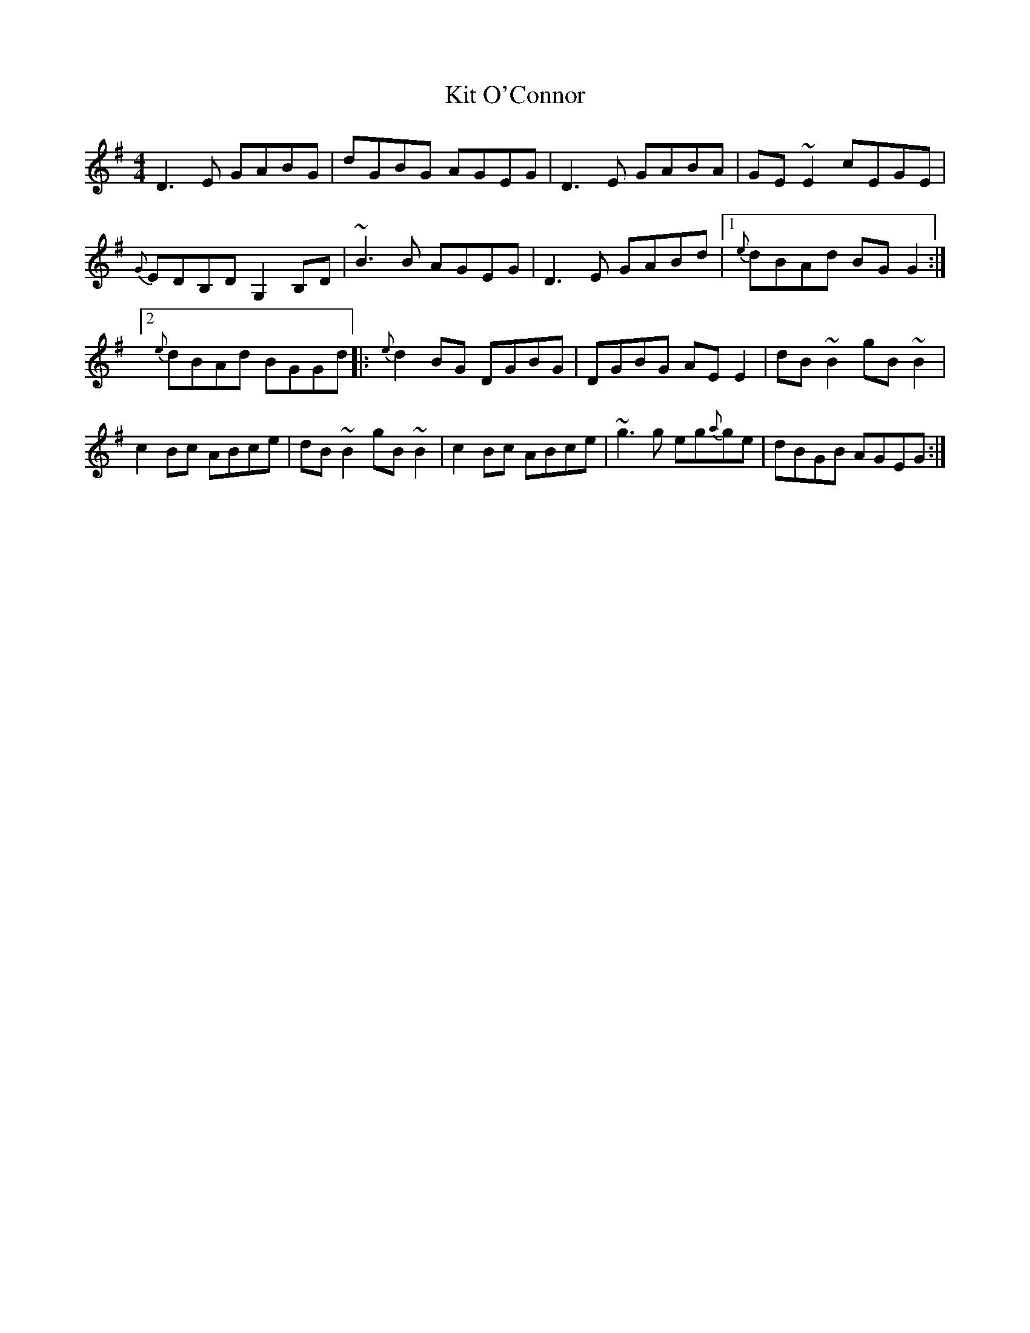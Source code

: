 X: 3
T:Kit O'Connor
M:4/4
L:1/8
S:Connie Connel, Cork (fiddle)
R:Reel
D:Session tape - Milltown Malbay 1983
N:As played
H:'Normally' an A tune (Tommy Peoples esp.)
Z:Bernie Stocks
K:G
D3E GABG | dGBG AGEG | D3E GABA | GE~E2 cEGE | {G}EDB,D G,2B,D | ~B3B AGEG |\
D3E GABd |1 {e}dBAd BGG2 :|2 {e}dBAd BGGd |:{e}d2BG DGBG | DGBG AEE2 |\
dB~B2 gB~B2 | c2Bc ABce | dB~B2 gB~B2 | c2Bc ABce | ~g3g eg{a}ge | dBGB AGEG :|
